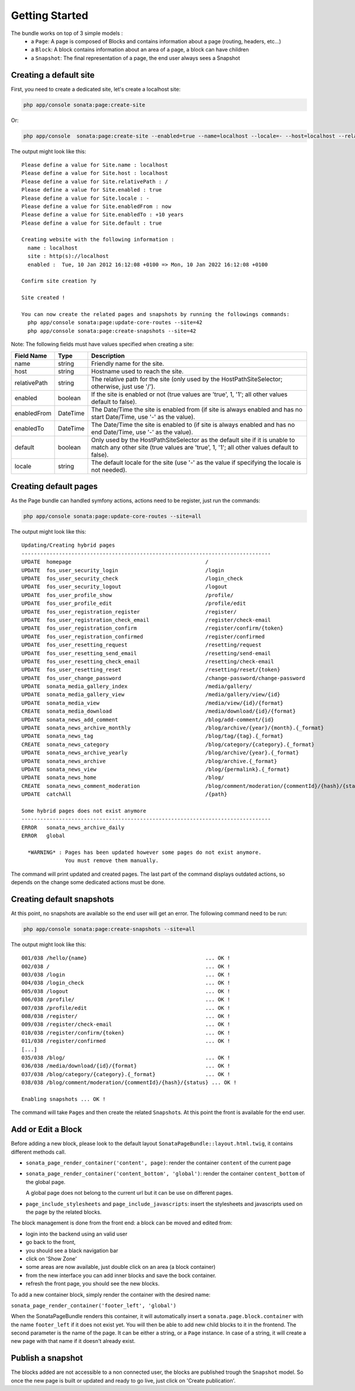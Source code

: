 Getting Started
===============

The bundle works on top of 3 simple models :
 * a ``Page``\ : A page is composed of Blocks and contains information about a
   page (routing, headers, etc...)
 * a ``Block``\ : A block contains information about an area of a page, a block
   can have children
 * a ``Snapshot``\ : The final representation of a page, the end user always
   sees a Snapshot


Creating a default site
-----------------------

First, you need to create a dedicated site, let's create a localhost site:

.. code-block:: bash

    php app/console sonata:page:create-site

Or:

.. code-block:: bash

    php app/console  sonata:page:create-site --enabled=true --name=localhost --locale=- --host=localhost --relativePath=/ --enabledFrom=now --enabledTo="+10 years" --default=true


The output might look like this::

    Please define a value for Site.name : localhost
    Please define a value for Site.host : localhost
    Please define a value for Site.relativePath : /
    Please define a value for Site.enabled : true
    Please define a value for Site.locale : -
    Please define a value for Site.enabledFrom : now
    Please define a value for Site.enabledTo : +10 years
    Please define a value for Site.default : true

    Creating website with the following information :
      name : localhost
      site : http(s)://localhost
      enabled :  Tue, 10 Jan 2012 16:12:08 +0100 => Mon, 10 Jan 2022 16:12:08 +0100

    Confirm site creation ?y

    Site created !

    You can now create the related pages and snapshots by running the followings commands:
      php app/console sonata:page:update-core-routes --site=42
      php app/console sonata:page:create-snapshots --site=42

Note: The following fields must have values specified when creating a site:

+--------------+----------+-------------------------------------------------------------------------------+
| Field Name   | Type     | Description                                                                   |
+==============+==========+===============================================================================+
| name         | string   | Friendly name for the site.                                                   |
+--------------+----------+-------------------------------------------------------------------------------+
| host         | string   | Hostname used to reach the site.                                              |
+--------------+----------+-------------------------------------------------------------------------------+
| relativePath | string   | The relative path for the site (only used by the HostPathSiteSelector;        |
|              |          | otherwise, just use '/').                                                     |
+--------------+----------+-------------------------------------------------------------------------------+
| enabled      | boolean  | If the site is enabled or not (true values are 'true', 1, '1'; all other      |
|              |          | values default to false).                                                     |
+--------------+----------+-------------------------------------------------------------------------------+
| enabledFrom  | DateTime | The Date/Time the site is enabled from (if site is always enabled and has no  |
|              |          | start Date/Time, use '-' as the value).                                       |
+--------------+----------+-------------------------------------------------------------------------------+
| enabledTo    | DateTime | The Date/Time the site is enabled to (if site is always enabled and has no    |
|              |          | end Date/Time, use '-' as the value).                                         |
+--------------+----------+-------------------------------------------------------------------------------+
| default      | boolean  | Only used by the HostPathSiteSelector as the default site if it is unable to  |
|              |          | match any other site (true values are 'true', 1, '1'; all other values        |
|              |          | default to false).                                                            |
+--------------+----------+-------------------------------------------------------------------------------+
| locale       | string   | The default locale for the site (use '-' as the value if specifying the       |
|              |          | locale is not needed).                                                        |
+--------------+----------+-------------------------------------------------------------------------------+


Creating default pages
----------------------

As the Page bundle can handled symfony actions, actions need to be register, just run the commands:

.. code-block:: bash

    php app/console sonata:page:update-core-routes --site=all

The output might look like this::

    Updating/Creating hybrid pages
    --------------------------------------------------------------------------------
    UPDATE  homepage                                           /
    UPDATE  fos_user_security_login                            /login
    UPDATE  fos_user_security_check                            /login_check
    UPDATE  fos_user_security_logout                           /logout
    UPDATE  fos_user_profile_show                              /profile/
    UPDATE  fos_user_profile_edit                              /profile/edit
    UPDATE  fos_user_registration_register                     /register/
    UPDATE  fos_user_registration_check_email                  /register/check-email
    UPDATE  fos_user_registration_confirm                      /register/confirm/{token}
    UPDATE  fos_user_registration_confirmed                    /register/confirmed
    UPDATE  fos_user_resetting_request                         /resetting/request
    UPDATE  fos_user_resetting_send_email                      /resetting/send-email
    UPDATE  fos_user_resetting_check_email                     /resetting/check-email
    UPDATE  fos_user_resetting_reset                           /resetting/reset/{token}
    UPDATE  fos_user_change_password                           /change-password/change-password
    UPDATE  sonata_media_gallery_index                         /media/gallery/
    UPDATE  sonata_media_gallery_view                          /media/gallery/view/{id}
    UPDATE  sonata_media_view                                  /media/view/{id}/{format}
    CREATE  sonata_media_download                              /media/download/{id}/{format}
    UPDATE  sonata_news_add_comment                            /blog/add-comment/{id}
    UPDATE  sonata_news_archive_monthly                        /blog/archive/{year}/{month}.{_format}
    UPDATE  sonata_news_tag                                    /blog/tag/{tag}.{_format}
    CREATE  sonata_news_category                               /blog/category/{category}.{_format}
    UPDATE  sonata_news_archive_yearly                         /blog/archive/{year}.{_format}
    UPDATE  sonata_news_archive                                /blog/archive.{_format}
    UPDATE  sonata_news_view                                   /blog/{permalink}.{_format}
    UPDATE  sonata_news_home                                   /blog/
    CREATE  sonata_news_comment_moderation                     /blog/comment/moderation/{commentId}/{hash}/{status}
    UPDATE  catchAll                                           /{path}

    Some hybrid pages does not exist anymore
    --------------------------------------------------------------------------------
    ERROR   sonata_news_archive_daily
    ERROR   global

      *WARNING* : Pages has been updated however some pages do not exist anymore.
                  You must remove them manually.

The command will print updated and created pages. The last part of the command
displays outdated actions, so depends on the change some dedicated actions must
be done.

Creating default snapshots
--------------------------

At this point, no snapshots are available so the end user will get an error. The
following command need to be run:

.. code-block:: bash

    php app/console sonata:page:create-snapshots --site=all

The output might look like this::

    001/038 /hello/{name}                                      ... OK !
    002/038 /                                                  ... OK !
    003/038 /login                                             ... OK !
    004/038 /login_check                                       ... OK !
    005/038 /logout                                            ... OK !
    006/038 /profile/                                          ... OK !
    007/038 /profile/edit                                      ... OK !
    008/038 /register/                                         ... OK !
    009/038 /register/check-email                              ... OK !
    010/038 /register/confirm/{token}                          ... OK !
    011/038 /register/confirmed                                ... OK !
    [...]
    035/038 /blog/                                             ... OK !
    036/038 /media/download/{id}/{format}                      ... OK !
    037/038 /blog/category/{category}.{_format}                ... OK !
    038/038 /blog/comment/moderation/{commentId}/{hash}/{status} ... OK !

    Enabling snapshots ... OK !

The command will take ``Page``\ s and then create the related ``Snapshot``\ s. At
this point the front is available for the end user.

Add or Edit a Block
-------------------

Before adding a new block, please look to the default layout
``SonataPageBundle::layout.html.twig``, it contains different methods call.

* ``sonata_page_render_container('content', page)``\ : render the container
  ``content`` of the current page
* ``sonata_page_render_container('content_bottom', 'global')``\ : render the
  container ``content_bottom`` of the global page.

  A global page does not belong to the current url but it can be use on different pages.
* ``page_include_stylesheets`` and ``page_include_javascripts``\ : insert the
  stylesheets and javascripts used on the page by the related blocks.

The block management is done from the front end: a block can be moved and
edited from:

* login into the backend using an valid user
* go back to the front,
* you should see a black navigation bar
* click on 'Show Zone'
* some areas are now available, just double click on an area (a block container)
* from the new interface you can add inner blocks and save the bock container.
* refresh the front page, you should see the new blocks.

To add a new container block, simply render the container with the desired name:

``sonata_page_render_container('footer_left', 'global')``

When the SonataPageBundle renders this container, it will automatically insert
a ``sonata.page.block.container`` with the name ``footer_left`` if it does not exist
yet. You will then be able to add new child blocks to it in the frontend. The
second parameter is the name of the page. It can be either a string, or a
``Page`` instance. In case of a string, it will create a new  page with that name
if it doesn't already exist.

Publish a snapshot
------------------

The blocks added are not accessible to a non connected user, the blocks are
published trough the ``Snapshot`` model. So once the new page is built or
updated and ready to go live, just click on 'Create publication'.
